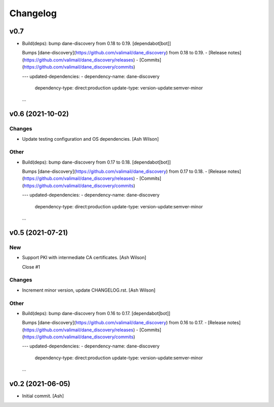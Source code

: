 Changelog
=========


v0.7
----
- Build(deps): bump dane-discovery from 0.18 to 0.19. [dependabot[bot]]

  Bumps [dane-discovery](https://github.com/valimail/dane_discovery) from 0.18 to 0.19.
  - [Release notes](https://github.com/valimail/dane_discovery/releases)
  - [Commits](https://github.com/valimail/dane_discovery/commits)

  ---
  updated-dependencies:
  - dependency-name: dane-discovery
    dependency-type: direct:production
    update-type: version-update:semver-minor
  ...


v0.6 (2021-10-02)
-----------------

Changes
~~~~~~~
- Update testing configuration and OS dependencies. [Ash Wilson]

Other
~~~~~
- Build(deps): bump dane-discovery from 0.17 to 0.18. [dependabot[bot]]

  Bumps [dane-discovery](https://github.com/valimail/dane_discovery) from 0.17 to 0.18.
  - [Release notes](https://github.com/valimail/dane_discovery/releases)
  - [Commits](https://github.com/valimail/dane_discovery/commits)

  ---
  updated-dependencies:
  - dependency-name: dane-discovery
    dependency-type: direct:production
    update-type: version-update:semver-minor
  ...


v0.5 (2021-07-21)
-----------------

New
~~~
- Support PKI with intermediate CA certificates. [Ash Wilson]

  Close #1

Changes
~~~~~~~
- Increment minor version, update CHANGELOG.rst. [Ash Wilson]

Other
~~~~~
- Build(deps): bump dane-discovery from 0.16 to 0.17. [dependabot[bot]]

  Bumps [dane-discovery](https://github.com/valimail/dane_discovery) from 0.16 to 0.17.
  - [Release notes](https://github.com/valimail/dane_discovery/releases)
  - [Commits](https://github.com/valimail/dane_discovery/commits)

  ---
  updated-dependencies:
  - dependency-name: dane-discovery
    dependency-type: direct:production
    update-type: version-update:semver-minor
  ...


v0.2 (2021-06-05)
-----------------
- Initial commit. [Ash]


